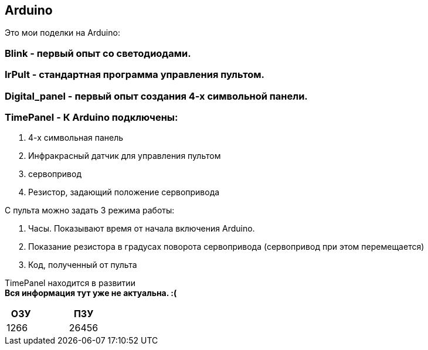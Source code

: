 == Arduino

Это мои поделки на Arduino:

=== Blink - первый опыт со светодиодами.

=== IrPult - стандартная программа управления пультом.

=== Digital_panel - первый опыт создания 4-х символьной панели.

=== TimePanel - К Arduino подключены:

. 4-х символьная панель
. Инфракрасный датчик для управления пультом
. сервопривод
. Резистор, задающий положение сервопривода

С пульта можно задать 3 режима работы:

. Часы. Показывают время от начала включения Arduino.
. Показание резистора в градусах поворота сервопривода (сервопривод при этом перемещается)
. Код, полученный от пульта

TimePanel находится в развитии +
*Вся информация тут уже не актуальна. :(*
|===
|ОЗУ | |ПЗУ

|1266 | |26456
|===
